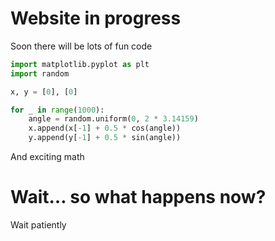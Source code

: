 * Website in progress 
Soon there will be lots of fun code
#+BEGIN_SRC python
import matplotlib.pyplot as plt
import random

x, y = [0], [0]

for _ in range(1000):
    angle = random.uniform(0, 2 * 3.14159)
    x.append(x[-1] + 0.5 * cos(angle))
    y.append(y[-1] + 0.5 * sin(angle))
#+END_SRC

And exciting math
\begin{equation*}
G_{\mu\nu} + \Lambda g_{\mu\nu} = \frac{8\pi G}{c^4} T_{\mu\nu}
\end{equation*}

* Wait... so what happens now?
Wait patiently
